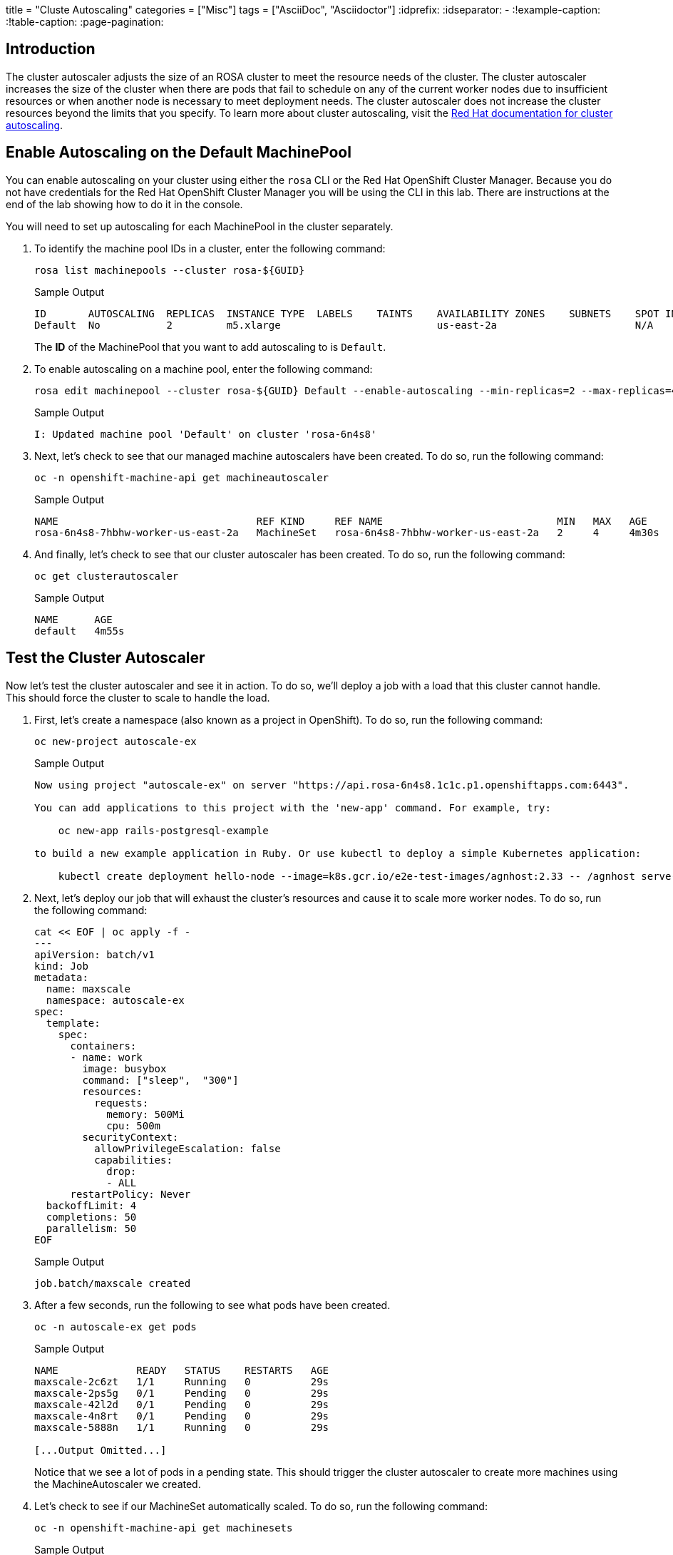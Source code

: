 +++
title = "Cluste Autoscaling"
categories = ["Misc"]
tags = ["AsciiDoc", "Asciidoctor"]
+++
:idprefix:
:idseparator: -
:!example-caption:
:!table-caption:
:page-pagination:

== Introduction

The cluster autoscaler adjusts the size of an ROSA cluster to meet the resource needs of the cluster.
The cluster autoscaler increases the size of the cluster when there are pods that fail to schedule on any of the current worker nodes due to insufficient resources or when another node is necessary to meet deployment needs.
The cluster autoscaler does not increase the cluster resources beyond the limits that you specify.
To learn more about cluster autoscaling, visit the https://docs.openshift.com/rosa/rosa_cluster_admin/rosa_nodes/rosa-nodes-about-autoscaling-nodes.html[Red Hat documentation for cluster autoscaling].

== Enable Autoscaling on the Default MachinePool

You can enable autoscaling on your cluster using either the `rosa` CLI or the Red Hat OpenShift Cluster Manager. Because you do not have credentials for the Red Hat OpenShift Cluster Manager you will be using the CLI in this lab. There are instructions at the end of the lab showing how to do it in the console.

You will need to set up autoscaling for each MachinePool in the cluster separately.

. To identify the machine pool IDs in a cluster, enter the following command:
+
[source,sh,role=execute]
----
rosa list machinepools --cluster rosa-${GUID}
----
+
.Sample Output
[source,text,options=nowrap]
----
ID       AUTOSCALING  REPLICAS  INSTANCE TYPE  LABELS    TAINTS    AVAILABILITY ZONES    SUBNETS    SPOT INSTANCES
Default  No           2         m5.xlarge                          us-east-2a                       N/A
----
+
The *ID* of the MachinePool that you want to add autoscaling to is `Default`.

. To enable autoscaling on a machine pool, enter the following command:
+
[source,sh,role=execute]
----
rosa edit machinepool --cluster rosa-${GUID} Default --enable-autoscaling --min-replicas=2 --max-replicas=4
----
+
.Sample Output
[source,text,options=nowrap]
----
I: Updated machine pool 'Default' on cluster 'rosa-6n4s8'
----

. Next, let's check to see that our managed machine autoscalers have been created.
To do so, run the following command:
+
[source,sh,role=execute]
----
oc -n openshift-machine-api get machineautoscaler
----
+
.Sample Output
[source,text,options=nowrap]
----
NAME                                 REF KIND     REF NAME                             MIN   MAX   AGE
rosa-6n4s8-7hbhw-worker-us-east-2a   MachineSet   rosa-6n4s8-7hbhw-worker-us-east-2a   2     4     4m30s
----

. And finally, let's check to see that our cluster autoscaler has been created.
To do so, run the following command:
+
[source,sh,role=execute]
----
oc get clusterautoscaler
----
+
.Sample Output
[source,text,options=nowrap]
----
NAME      AGE
default   4m55s
----

== Test the Cluster Autoscaler

Now let's test the cluster autoscaler and see it in action.
To do so, we'll deploy a job with a load that this cluster cannot handle.
This should force the cluster to scale to handle the load.

. First, let's create a namespace (also known as a project in OpenShift).
To do so, run the following command:
+
[source,sh,role=execute]
----
oc new-project autoscale-ex
----
+
.Sample Output
[source,text,options=nowrap]
----
Now using project "autoscale-ex" on server "https://api.rosa-6n4s8.1c1c.p1.openshiftapps.com:6443".

You can add applications to this project with the 'new-app' command. For example, try:

    oc new-app rails-postgresql-example

to build a new example application in Ruby. Or use kubectl to deploy a simple Kubernetes application:

    kubectl create deployment hello-node --image=k8s.gcr.io/e2e-test-images/agnhost:2.33 -- /agnhost serve-hostname
----

. Next, let's deploy our job that will exhaust the cluster's resources and cause it to scale more worker nodes.
To do so, run the following command:
+
[source,sh,role=execute]
----
cat << EOF | oc apply -f -
---
apiVersion: batch/v1
kind: Job
metadata:
  name: maxscale
  namespace: autoscale-ex
spec:
  template:
    spec:
      containers:
      - name: work
        image: busybox
        command: ["sleep",  "300"]
        resources:
          requests:
            memory: 500Mi
            cpu: 500m
        securityContext:
          allowPrivilegeEscalation: false
          capabilities:
            drop:
            - ALL
      restartPolicy: Never
  backoffLimit: 4
  completions: 50
  parallelism: 50
EOF
----
+
.Sample Output
[source,text,options=nowrap]
----
job.batch/maxscale created
----

. After a few seconds, run the following to see what pods have been created.
+
[source,sh,role=execute]
----
oc -n autoscale-ex get pods
----
+
.Sample Output
[source,text,options=nowrap]
----
NAME             READY   STATUS    RESTARTS   AGE
maxscale-2c6zt   1/1     Running   0          29s
maxscale-2ps5g   0/1     Pending   0          29s
maxscale-42l2d   0/1     Pending   0          29s
maxscale-4n8rt   0/1     Pending   0          29s
maxscale-5888n   1/1     Running   0          29s

[...Output Omitted...]
----
+
Notice that we see a lot of pods in a pending state.
This should trigger the cluster autoscaler to create more machines using the MachineAutoscaler we created.

. Let's check to see if our MachineSet automatically scaled.
To do so, run the following command:
+
[source,sh,role=execute]
----
oc -n openshift-machine-api get machinesets
----
+
.Sample Output
[source,text,options=nowrap]
----
NAME                                 DESIRED   CURRENT   READY   AVAILABLE   AGE
rosa-6n4s8-7hbhw-infra-us-east-2a    2         2         2       2           23h
rosa-6n4s8-7hbhw-worker-us-east-2a   4         4         2       2           23h
----
+
This shows that the cluster autoscaler is working on scaling multiple MachineSets up to 4.

. Now let's watch the cluster autoscaler create and delete machines as necessary.
To do so, run the following command:
+
[source,sh,role=execute]
----
watch oc -n openshift-machine-api get machines \
  -l machine.openshift.io/cluster-api-machine-role=worker
----
+
.Sample Output
[source,text,options=nowrap]
----
NAME                                       PHASE         TYPE        REGION	 ZONE         AGE
rosa-6n4s8-7hbhw-worker-us-east-2a-vpfqr   Provisioned   m5.xlarge   us-east-2   us-east-2a   99s
rosa-6n4s8-7hbhw-worker-us-east-2a-wwmj7   Provisioned   m5.xlarge   us-east-2   us-east-2a   99s
rosa-6n4s8-7hbhw-worker-us-east-2a-xc8g2   Running	 m5.xlarge   us-east-2   us-east-2a   23h
rosa-6n4s8-7hbhw-worker-us-east-2a-zxm8j   Running	 m5.xlarge   us-east-2   us-east-2a   23h
----
+
[TIP]
====
Watch will refresh the output of a command every second. Hit CTRL and c on your keyboard to exit the watch command when you're ready to move on to the next part of the workshop.
====

. Once the machines are running stop the watch and re-run the command to display the pods for the job. You should see that more pods are now running. If you still see some pods in Pending state that is normal because even 4 worker nodes may not be enough to handle the node - but you limited the autoscaler to 4 worker nodes.
+
[source,sh,role=execute]
----
oc -n autoscale-ex get pods
----
+
.Sample Output
[source,text,options=nowrap]
----
NAME             READY   STATUS              RESTARTS   AGE
maxscale-2c6zt   0/1     Completed           0          5m18s
maxscale-2ps5g   0/1     ContainerCreating   0          5m18s
maxscale-42l2d   0/1     ContainerCreating   0          5m18s
maxscale-4n8rt   0/1     Pending             0          5m18s
maxscale-5888n   0/1     Completed           0          5m18s
maxscale-5944p   0/1     Completed           0          5m18s
maxscale-5nwfz   0/1     Pending             0          5m18s
maxscale-5p2n8   0/1     ContainerCreating   0          5m18s

[...Output omitted...]
----

Congratulations!
You've successfully demonstrated cluster autoscaling.

== Enable Autoscaling on the Default MachinePool in the Red Hat OpenShift Cluster Console

[WARNING]
====
These instructions will *not* work in your lab environment - they are here so that you see that you could also enable cluster autoscaling from the console if you have access.
====

. Log back into the https://console.redhat.com/openshift[OpenShift Cluster Manager].
. In the Cluster section, locate your cluster and click on it.
+
image::../media/ocm-cluster-list.png[OCM - Cluster List]

. Next, click on the _Machine pools_ tab.
+
image::../media/ocm-cluster-detail-overview.png[OCM - Cluster Detail Overview]

. Next, click on the ⋮ icon beside the _Default_ machine pool, and select _Scale_.
+
image::../media/ocm-machine-pool-three-dots.png[OCM - Machine Pool Menu]

. Finally, check the _Enable autoscaling_ checkbox, and set the minimum to `1` and maximum to `2`, then click _Apply_.
+
image::../media/ocm-machine-pool-scale-menu.png[OCM - Machine Pool Scale Menu]

